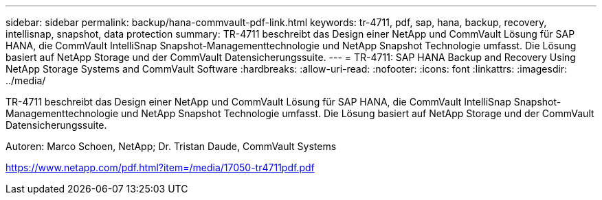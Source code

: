 ---
sidebar: sidebar 
permalink: backup/hana-commvault-pdf-link.html 
keywords: tr-4711, pdf, sap, hana, backup, recovery, intellisnap, snapshot, data protection 
summary: TR-4711 beschreibt das Design einer NetApp und CommVault Lösung für SAP HANA, die CommVault IntelliSnap Snapshot-Managementtechnologie und NetApp Snapshot Technologie umfasst. Die Lösung basiert auf NetApp Storage und der CommVault Datensicherungssuite. 
---
= TR-4711: SAP HANA Backup and Recovery Using NetApp Storage Systems and CommVault Software
:hardbreaks:
:allow-uri-read: 
:nofooter: 
:icons: font
:linkattrs: 
:imagesdir: ../media/


[role="lead"]
TR-4711 beschreibt das Design einer NetApp und CommVault Lösung für SAP HANA, die CommVault IntelliSnap Snapshot-Managementtechnologie und NetApp Snapshot Technologie umfasst. Die Lösung basiert auf NetApp Storage und der CommVault Datensicherungssuite.

Autoren: Marco Schoen, NetApp; Dr. Tristan Daude, CommVault Systems

link:https://www.netapp.com/pdf.html?item=/media/17050-tr4711pdf.pdf["https://www.netapp.com/pdf.html?item=/media/17050-tr4711pdf.pdf"]
